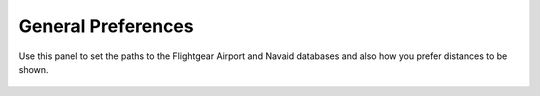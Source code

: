 General Preferences
===================

Use this panel to set the paths
to the Flightgear Airport and
Navaid databases and also how you
prefer distances to be shown.

 |Preferences screenshot|


.. |Preferences screenshot| image:: ../images/GeneralPreference.png
